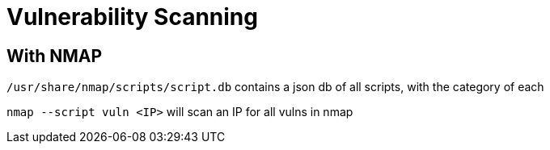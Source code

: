 = Vulnerability Scanning

== With NMAP

`/usr/share/nmap/scripts/script.db` contains a json db of all scripts, with the category of each

`nmap --script vuln <IP>` will scan an IP for all vulns in nmap
